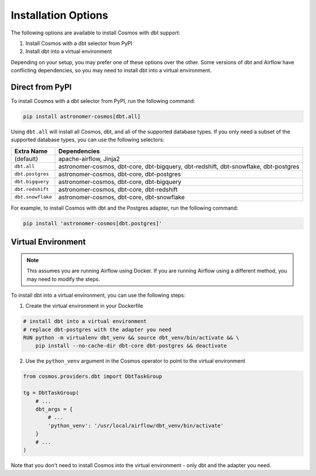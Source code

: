 Installation Options
=====================

The following options are available to install Cosmos with dbt support:

1. Install Cosmos with a dbt selector from PyPI
2. Install dbt into a virtual environment

Depending on your setup, you may prefer one of these options over the other. Some versions of dbt and Airflow have conflicting dependencies, so you may need to install dbt into a virtual environment.


Direct from PyPI
----------------

To install Cosmos with a dbt selector from PyPI, run the following command:

.. code-block:: bash

    pip install astronomer-cosmos[dbt.all]


Using ``dbt.all`` will install all Cosmos, dbt, and all of the supported database types. If you only need a subset of the supported database types, you can use the following selectors:

.. list-table::
   :header-rows: 1

   * - Extra Name
     - Dependencies

   * - (default)
     - apache-airflow, Jinja2

   * - ``dbt.all``
     - astronomer-cosmos, dbt-core, dbt-bigquery, dbt-redshift, dbt-snowflake, dbt-postgres

   * - ``dbt.postgres``
     - astronomer-cosmos, dbt-core, dbt-postgres

   * - ``dbt.bigquery``
     - astronomer-cosmos, dbt-core, dbt-bigquery

   * - ``dbt.redshift``
     - astronomer-cosmos, dbt-core, dbt-redshift

   * - ``dbt.snowflake``
     - astronomer-cosmos, dbt-core, dbt-snowflake


For example, to install Cosmos with dbt and the Postgres adapter, run the following command:

.. code-block:: bash

    pip install 'astronomer-cosmos[dbt.postgres]'


Virtual Environment
-------------------

.. note::

    This assumes you are running Airflow using Docker. If you are running Airflow using a different method, you may need to modify the steps.

To install dbt into a virtual environment, you can use the following steps:

1. Create the virtual environment in your Dockerfile

.. code-block:: bash

    # install dbt into a virtual environment
    # replace dbt-postgres with the adapter you need
    RUN python -m virtualenv dbt_venv && source dbt_venv/bin/activate && \
        pip install --no-cache-dir dbt-core dbt-postgres && deactivate

2. Use the ``python_venv`` argument in the Cosmos operator to point to the virtual environment

.. code-block:: python

    from cosmos.providers.dbt import DbtTaskGroup

    tg = DbtTaskGroup(
        # ...
        dbt_args = {
            # ...
            'python_venv': '/usr/local/airflow/dbt_venv/bin/activate'
        }
        # ...
    )

Note that you don't need to install Cosmos into the virtual environment - only dbt and the adapter you need.